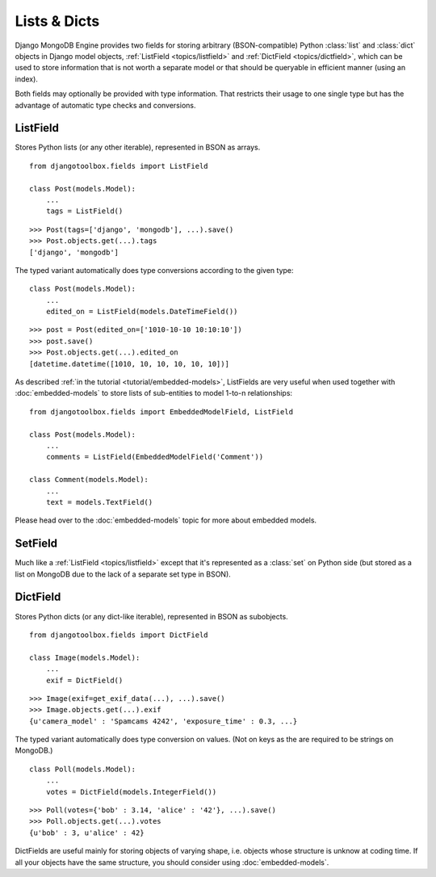 Lists & Dicts
=============

Django MongoDB Engine provides two fields for storing arbitrary (BSON-compatible)
Python :class:`list` and :class:`dict` objects in Django model objects,
:ref:`ListField <topics/listfield>` and :ref:`DictField <topics/dictfield>`,
which can be used to store information that is not worth a separate model or
that should be queryable in efficient manner (using an index).

Both fields may optionally be provided with type information. That restricts
their usage to one single type but has the advantage of automatic type checks
and conversions.

.. _topics/listfield:

ListField
---------
Stores Python lists (or any other iterable), represented in BSON as arrays. ::

   from djangotoolbox.fields import ListField

   class Post(models.Model):
       ...
       tags = ListField()

::

   >>> Post(tags=['django', 'mongodb'], ...).save()
   >>> Post.objects.get(...).tags
   ['django', 'mongodb']

The typed variant automatically does type conversions according to the given type::

   class Post(models.Model):
       ...
       edited_on = ListField(models.DateTimeField())

::

   >>> post = Post(edited_on=['1010-10-10 10:10:10'])
   >>> post.save()
   >>> Post.objects.get(...).edited_on
   [datetime.datetime([1010, 10, 10, 10, 10, 10])]

As described :ref:`in the tutorial <tutorial/embedded-models>`, ListFields are
very useful when used together with :doc:`embedded-models` to store lists of
sub-entities to model 1-to-n relationships::

   from djangotoolbox.fields import EmbeddedModelField, ListField

   class Post(models.Model):
       ...
       comments = ListField(EmbeddedModelField('Comment'))

   class Comment(models.Model):
       ...
       text = models.TextField()

Please head over to the :doc:`embedded-models` topic for more about embedded models.

SetField
--------
Much like a :ref:`ListField <topics/listfield>` except that it's represented as
a :class:`set` on Python side (but stored as a list on MongoDB due to the lack
of a separate set type in BSON).

.. _topics/dictfield:

DictField
---------
Stores Python dicts (or any dict-like iterable), represented in BSON as subobjects. ::

   from djangotoolbox.fields import DictField

   class Image(models.Model):
       ...
       exif = DictField()

::

   >>> Image(exif=get_exif_data(...), ...).save()
   >>> Image.objects.get(...).exif
   {u'camera_model' : 'Spamcams 4242', 'exposure_time' : 0.3, ...}

The typed variant automatically does type conversion on values. (Not on keys
as the are required to be strings on MongoDB.) ::

   class Poll(models.Model):
       ...
       votes = DictField(models.IntegerField())

::

   >>> Poll(votes={'bob' : 3.14, 'alice' : '42'}, ...).save()
   >>> Poll.objects.get(...).votes
   {u'bob' : 3, u'alice' : 42}

DictFields are useful mainly for storing objects of varying shape, i.e. objects
whose structure is unknow at coding time.  If all your objects have the same
structure, you should consider using :doc:`embedded-models`.
